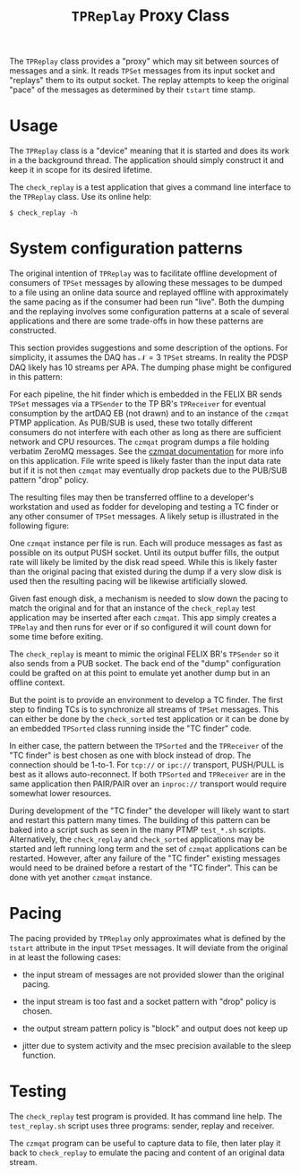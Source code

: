 #+title: ~TPReplay~ Proxy Class

The ~TPReplay~ class provides a "proxy" which may sit between sources of
messages and a sink.  It reads ~TPSet~ messages from its input socket
and "replays" them to its output socket.  The replay attempts to keep
the original "pace" of the messages as determined by their ~tstart~ time
stamp.

* Usage

The ~TPReplay~ class is a "device" meaning that it is started and does
its work in a the background thread.  The application should simply
construct it and keep it in scope for its desired lifetime.

The ~check_replay~ is a test application that gives a command line
interface to the ~TPReplay~ class.  Use its online help:

#+BEGIN_EXAMPLE
  $ check_replay -h
#+END_EXAMPLE

* System configuration patterns

The original intention of ~TPReplay~ was to facilitate offline
development of consumers of ~TPSet~ messages by allowing these messages
to be dumped to a file using an online data source and replayed
offline with approximately the same pacing as if the consumer had been
run "live".  Both the dumping and the replaying involves some
configuration patterns at a scale of several applications and there
are some trade-offs in how these patterns are constructed.  

This section provides suggestions and some description of the options.
For simplicity, it assumes the DAQ has $\mathcal{N}=3$ ~TPSet~ streams.
In reality the PDSP DAQ likely has 10 streams per APA.  The dumping
phase might be configured in this pattern:

[[file:daq-dump.svg]]

For each pipeline, the hit finder which is embedded in the FELIX BR
sends ~TPSet~ messages via a ~TPSender~ to the TP BR's ~TPReceiver~ for
eventual consumption by the artDAQ EB (not drawn) and to an instance
of the ~czmqat~ PTMP application.  As PUB/SUB is used, these two totally
different consumers do not interfere with each other as long as there
are sufficient network and CPU resources.  The ~czmqat~ program dumps a
file holding verbatim ZeroMQ messages.  See the [[./czmqat.org][czmqat documentation]]
for more info on this application.  File write speed is likely faster
than the input data rate but if it is not then ~czmqat~ may eventually
drop packets due to the PUB/SUB pattern "drop" policy.

The resulting files may then be transferred offline to a developer's
workstation and used as fodder for developing and testing a TC finder
or any other consumer of ~TPSet~ messages.  A likely setup is
illustrated in the following figure:

[[file:daq-replay.svg]]

One ~czmqat~ instance per file is run.  Each will produce messages as
fast as possible on its output PUSH socket.  Until its output buffer
fills, the output rate will likely be limited by the disk read speed.
While this is likely faster than the original pacing that existed
during the dump if a very slow disk is used then the resulting pacing
will be likewise artificially slowed.

Given fast enough disk, a mechanism is needed to slow down the pacing
to match the original and for that an instance of the ~check_replay~
test application may be inserted after each ~czmqat~.  This app simply
creates a ~TPRelay~ and then runs for ever or if so configured it will
count down for some time before exiting.

The ~check_replay~ is meant to mimic the original FELIX BR's ~TPSender~ so
it also sends from a PUB socket.  The back end of the "dump"
configuration could be grafted on at this point to emulate yet another
dump but in an offline context.

But the point is to provide an environment to develop a TC finder.
The first step to finding TCs is to synchronize all streams of ~TPSet~
messages.  This can either be done by the ~check_sorted~ test
application or it can be done by an embedded ~TPSorted~ class running
inside the "TC finder" code.

In either case, the pattern between the ~TPSorted~ and the ~TPReceiver~ of
the "TC finder" is best chosen as one with block instead of drop.  The
connection should be 1-to-1.  For ~tcp://~ or ~ipc://~ transport,
PUSH/PULL is best as it allows auto-reconnect.  If both ~TPSorted~ and
~TPReceiver~ are in the same application then PAIR/PAIR over an
~inproc://~ transport would require somewhat lower resources.

During development of the "TC finder" the developer will likely want
to start and restart this pattern many times.  The building of this
pattern can be baked into a script such as seen in the many PTMP
~test_*.sh~ scripts.  Alternatively, the ~check_replay~ and ~check_sorted~
applications may be started and left running long term and the set of
~czmqat~ applications can be restarted.  However, after any failure of
the "TC finder" existing messages would need to be drained before a
restart of the "TC finder".  This can be done with yet another ~czmqat~
instance.

* Pacing

The pacing provided by ~TPReplay~ only approximates what is defined by
the ~tstart~ attribute in the input ~TPSet~ messages.  It will deviate
from the original in at least the following cases:

- the input stream of messages are not provided slower than the
  original pacing.

- the input stream is too fast and a socket pattern with "drop" policy
  is chosen.

- the output stream pattern policy is "block" and output does not keep
  up

- jitter due to system activity and the msec precision available to
  the sleep function.


* Testing

The ~check_replay~ test program is provided.  It has command line help.  The ~test_replay.sh~ script uses three programs: sender, replay and receiver.

The ~czmqat~ program can be useful to capture data to file, then later
play it back to ~check_replay~ to emulate the pacing and content of an
original data stream.


